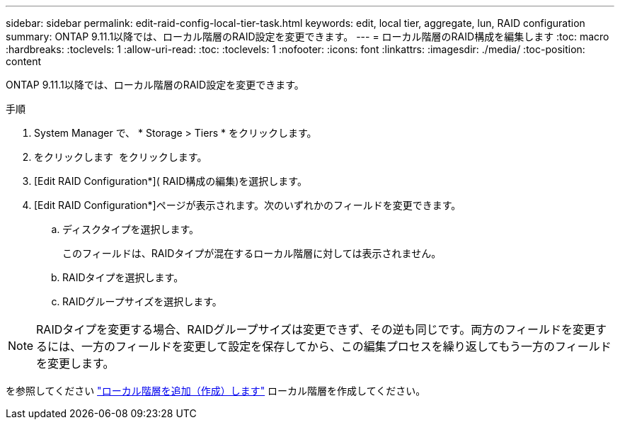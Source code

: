 ---
sidebar: sidebar 
permalink: edit-raid-config-local-tier-task.html 
keywords: edit, local tier, aggregate, lun, RAID configuration 
summary: ONTAP 9.11.1以降では、ローカル階層のRAID設定を変更できます。 
---
= ローカル階層のRAID構成を編集します
:toc: macro
:hardbreaks:
:toclevels: 1
:allow-uri-read: 
:toc: 
:toclevels: 1
:nofooter: 
:icons: font
:linkattrs: 
:imagesdir: ./media/
:toc-position: content


[role="lead"]
ONTAP 9.11.1以降では、ローカル階層のRAID設定を変更できます。

.手順
. System Manager で、 * Storage > Tiers * をクリックします。
. をクリックします image:icon_kabob.gif[""] をクリックします。
. [Edit RAID Configuration*]( RAID構成の編集)を選択します。
. [Edit RAID Configuration*]ページが表示されます。次のいずれかのフィールドを変更できます。
+
--
.. ディスクタイプを選択します。
+
このフィールドは、RAIDタイプが混在するローカル階層に対しては表示されません。

.. RAIDタイプを選択します。
.. RAIDグループサイズを選択します。


--



NOTE: RAIDタイプを変更する場合、RAIDグループサイズは変更できず、その逆も同じです。両方のフィールドを変更するには、一方のフィールドを変更して設定を保存してから、この編集プロセスを繰り返してもう一方のフィールドを変更します。

を参照してください link:add-create-local-tier-task.html["ローカル階層を追加（作成）します"] ローカル階層を作成してください。
